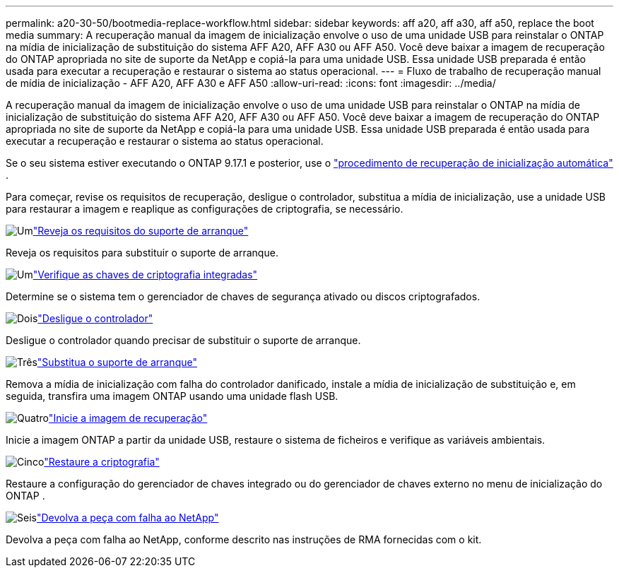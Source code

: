 ---
permalink: a20-30-50/bootmedia-replace-workflow.html 
sidebar: sidebar 
keywords: aff a20, aff a30, aff a50, replace the boot media 
summary: A recuperação manual da imagem de inicialização envolve o uso de uma unidade USB para reinstalar o ONTAP na mídia de inicialização de substituição do sistema AFF A20, AFF A30 ou AFF A50. Você deve baixar a imagem de recuperação do ONTAP apropriada no site de suporte da NetApp e copiá-la para uma unidade USB. Essa unidade USB preparada é então usada para executar a recuperação e restaurar o sistema ao status operacional. 
---
= Fluxo de trabalho de recuperação manual de mídia de inicialização - AFF A20, AFF A30 e AFF A50
:allow-uri-read: 
:icons: font
:imagesdir: ../media/


[role="lead"]
A recuperação manual da imagem de inicialização envolve o uso de uma unidade USB para reinstalar o ONTAP na mídia de inicialização de substituição do sistema AFF A20, AFF A30 ou AFF A50. Você deve baixar a imagem de recuperação do ONTAP apropriada no site de suporte da NetApp e copiá-la para uma unidade USB. Essa unidade USB preparada é então usada para executar a recuperação e restaurar o sistema ao status operacional.

Se o seu sistema estiver executando o ONTAP 9.17.1 e posterior, use o link:bootmedia-replace-workflow-bmr.html["procedimento de recuperação de inicialização automática"] .

Para começar, revise os requisitos de recuperação, desligue o controlador, substitua a mídia de inicialização, use a unidade USB para restaurar a imagem e reaplique as configurações de criptografia, se necessário.

.image:https://raw.githubusercontent.com/NetAppDocs/common/main/media/number-1.png["Um"]link:bootmedia-replace-requirements.html["Reveja os requisitos do suporte de arranque"]
[role="quick-margin-para"]
Reveja os requisitos para substituir o suporte de arranque.

.image:https://raw.githubusercontent.com/NetAppDocs/common/main/media/number-2.png["Um"]link:bootmedia-encryption-preshutdown-checks.html["Verifique as chaves de criptografia integradas"]
[role="quick-margin-para"]
Determine se o sistema tem o gerenciador de chaves de segurança ativado ou discos criptografados.

.image:https://raw.githubusercontent.com/NetAppDocs/common/main/media/number-3.png["Dois"]link:bootmedia-shutdown.html["Desligue o controlador"]
[role="quick-margin-para"]
Desligue o controlador quando precisar de substituir o suporte de arranque.

.image:https://raw.githubusercontent.com/NetAppDocs/common/main/media/number-4.png["Três"]link:bootmedia-replace.html["Substitua o suporte de arranque"]
[role="quick-margin-para"]
Remova a mídia de inicialização com falha do controlador danificado, instale a mídia de inicialização de substituição e, em seguida, transfira uma imagem ONTAP usando uma unidade flash USB.

.image:https://raw.githubusercontent.com/NetAppDocs/common/main/media/number-5.png["Quatro"]link:bootmedia-recovery-image-boot.html["Inicie a imagem de recuperação"]
[role="quick-margin-para"]
Inicie a imagem ONTAP a partir da unidade USB, restaure o sistema de ficheiros e verifique as variáveis ambientais.

.image:https://raw.githubusercontent.com/NetAppDocs/common/main/media/number-6.png["Cinco"]link:bootmedia-encryption-restore.html["Restaure a criptografia"]
[role="quick-margin-para"]
Restaure a configuração do gerenciador de chaves integrado ou do gerenciador de chaves externo no menu de inicialização do ONTAP .

.image:https://raw.githubusercontent.com/NetAppDocs/common/main/media/number-7.png["Seis"]link:bootmedia-complete-rma.html["Devolva a peça com falha ao NetApp"]
[role="quick-margin-para"]
Devolva a peça com falha ao NetApp, conforme descrito nas instruções de RMA fornecidas com o kit.
